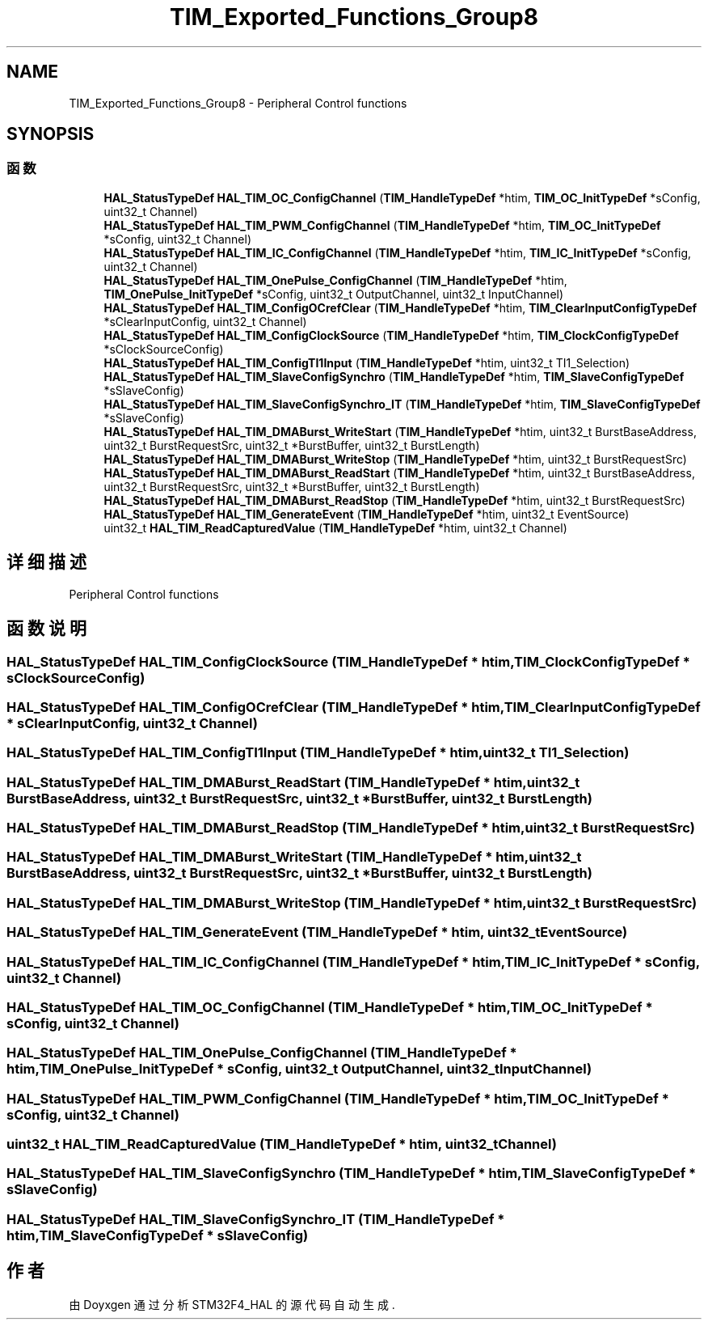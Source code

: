 .TH "TIM_Exported_Functions_Group8" 3 "2020年 八月 7日 星期五" "Version 1.24.0" "STM32F4_HAL" \" -*- nroff -*-
.ad l
.nh
.SH NAME
TIM_Exported_Functions_Group8 \- Peripheral Control functions  

.SH SYNOPSIS
.br
.PP
.SS "函数"

.in +1c
.ti -1c
.RI "\fBHAL_StatusTypeDef\fP \fBHAL_TIM_OC_ConfigChannel\fP (\fBTIM_HandleTypeDef\fP *htim, \fBTIM_OC_InitTypeDef\fP *sConfig, uint32_t Channel)"
.br
.ti -1c
.RI "\fBHAL_StatusTypeDef\fP \fBHAL_TIM_PWM_ConfigChannel\fP (\fBTIM_HandleTypeDef\fP *htim, \fBTIM_OC_InitTypeDef\fP *sConfig, uint32_t Channel)"
.br
.ti -1c
.RI "\fBHAL_StatusTypeDef\fP \fBHAL_TIM_IC_ConfigChannel\fP (\fBTIM_HandleTypeDef\fP *htim, \fBTIM_IC_InitTypeDef\fP *sConfig, uint32_t Channel)"
.br
.ti -1c
.RI "\fBHAL_StatusTypeDef\fP \fBHAL_TIM_OnePulse_ConfigChannel\fP (\fBTIM_HandleTypeDef\fP *htim, \fBTIM_OnePulse_InitTypeDef\fP *sConfig, uint32_t OutputChannel, uint32_t InputChannel)"
.br
.ti -1c
.RI "\fBHAL_StatusTypeDef\fP \fBHAL_TIM_ConfigOCrefClear\fP (\fBTIM_HandleTypeDef\fP *htim, \fBTIM_ClearInputConfigTypeDef\fP *sClearInputConfig, uint32_t Channel)"
.br
.ti -1c
.RI "\fBHAL_StatusTypeDef\fP \fBHAL_TIM_ConfigClockSource\fP (\fBTIM_HandleTypeDef\fP *htim, \fBTIM_ClockConfigTypeDef\fP *sClockSourceConfig)"
.br
.ti -1c
.RI "\fBHAL_StatusTypeDef\fP \fBHAL_TIM_ConfigTI1Input\fP (\fBTIM_HandleTypeDef\fP *htim, uint32_t TI1_Selection)"
.br
.ti -1c
.RI "\fBHAL_StatusTypeDef\fP \fBHAL_TIM_SlaveConfigSynchro\fP (\fBTIM_HandleTypeDef\fP *htim, \fBTIM_SlaveConfigTypeDef\fP *sSlaveConfig)"
.br
.ti -1c
.RI "\fBHAL_StatusTypeDef\fP \fBHAL_TIM_SlaveConfigSynchro_IT\fP (\fBTIM_HandleTypeDef\fP *htim, \fBTIM_SlaveConfigTypeDef\fP *sSlaveConfig)"
.br
.ti -1c
.RI "\fBHAL_StatusTypeDef\fP \fBHAL_TIM_DMABurst_WriteStart\fP (\fBTIM_HandleTypeDef\fP *htim, uint32_t BurstBaseAddress, uint32_t BurstRequestSrc, uint32_t *BurstBuffer, uint32_t BurstLength)"
.br
.ti -1c
.RI "\fBHAL_StatusTypeDef\fP \fBHAL_TIM_DMABurst_WriteStop\fP (\fBTIM_HandleTypeDef\fP *htim, uint32_t BurstRequestSrc)"
.br
.ti -1c
.RI "\fBHAL_StatusTypeDef\fP \fBHAL_TIM_DMABurst_ReadStart\fP (\fBTIM_HandleTypeDef\fP *htim, uint32_t BurstBaseAddress, uint32_t BurstRequestSrc, uint32_t *BurstBuffer, uint32_t BurstLength)"
.br
.ti -1c
.RI "\fBHAL_StatusTypeDef\fP \fBHAL_TIM_DMABurst_ReadStop\fP (\fBTIM_HandleTypeDef\fP *htim, uint32_t BurstRequestSrc)"
.br
.ti -1c
.RI "\fBHAL_StatusTypeDef\fP \fBHAL_TIM_GenerateEvent\fP (\fBTIM_HandleTypeDef\fP *htim, uint32_t EventSource)"
.br
.ti -1c
.RI "uint32_t \fBHAL_TIM_ReadCapturedValue\fP (\fBTIM_HandleTypeDef\fP *htim, uint32_t Channel)"
.br
.in -1c
.SH "详细描述"
.PP 
Peripheral Control functions 


.SH "函数说明"
.PP 
.SS "\fBHAL_StatusTypeDef\fP HAL_TIM_ConfigClockSource (\fBTIM_HandleTypeDef\fP * htim, \fBTIM_ClockConfigTypeDef\fP * sClockSourceConfig)"

.SS "\fBHAL_StatusTypeDef\fP HAL_TIM_ConfigOCrefClear (\fBTIM_HandleTypeDef\fP * htim, \fBTIM_ClearInputConfigTypeDef\fP * sClearInputConfig, uint32_t Channel)"

.SS "\fBHAL_StatusTypeDef\fP HAL_TIM_ConfigTI1Input (\fBTIM_HandleTypeDef\fP * htim, uint32_t TI1_Selection)"

.SS "\fBHAL_StatusTypeDef\fP HAL_TIM_DMABurst_ReadStart (\fBTIM_HandleTypeDef\fP * htim, uint32_t BurstBaseAddress, uint32_t BurstRequestSrc, uint32_t * BurstBuffer, uint32_t BurstLength)"

.SS "\fBHAL_StatusTypeDef\fP HAL_TIM_DMABurst_ReadStop (\fBTIM_HandleTypeDef\fP * htim, uint32_t BurstRequestSrc)"

.SS "\fBHAL_StatusTypeDef\fP HAL_TIM_DMABurst_WriteStart (\fBTIM_HandleTypeDef\fP * htim, uint32_t BurstBaseAddress, uint32_t BurstRequestSrc, uint32_t * BurstBuffer, uint32_t BurstLength)"

.SS "\fBHAL_StatusTypeDef\fP HAL_TIM_DMABurst_WriteStop (\fBTIM_HandleTypeDef\fP * htim, uint32_t BurstRequestSrc)"

.SS "\fBHAL_StatusTypeDef\fP HAL_TIM_GenerateEvent (\fBTIM_HandleTypeDef\fP * htim, uint32_t EventSource)"

.SS "\fBHAL_StatusTypeDef\fP HAL_TIM_IC_ConfigChannel (\fBTIM_HandleTypeDef\fP * htim, \fBTIM_IC_InitTypeDef\fP * sConfig, uint32_t Channel)"

.SS "\fBHAL_StatusTypeDef\fP HAL_TIM_OC_ConfigChannel (\fBTIM_HandleTypeDef\fP * htim, \fBTIM_OC_InitTypeDef\fP * sConfig, uint32_t Channel)"

.SS "\fBHAL_StatusTypeDef\fP HAL_TIM_OnePulse_ConfigChannel (\fBTIM_HandleTypeDef\fP * htim, \fBTIM_OnePulse_InitTypeDef\fP * sConfig, uint32_t OutputChannel, uint32_t InputChannel)"

.SS "\fBHAL_StatusTypeDef\fP HAL_TIM_PWM_ConfigChannel (\fBTIM_HandleTypeDef\fP * htim, \fBTIM_OC_InitTypeDef\fP * sConfig, uint32_t Channel)"

.SS "uint32_t HAL_TIM_ReadCapturedValue (\fBTIM_HandleTypeDef\fP * htim, uint32_t Channel)"

.SS "\fBHAL_StatusTypeDef\fP HAL_TIM_SlaveConfigSynchro (\fBTIM_HandleTypeDef\fP * htim, \fBTIM_SlaveConfigTypeDef\fP * sSlaveConfig)"

.SS "\fBHAL_StatusTypeDef\fP HAL_TIM_SlaveConfigSynchro_IT (\fBTIM_HandleTypeDef\fP * htim, \fBTIM_SlaveConfigTypeDef\fP * sSlaveConfig)"

.SH "作者"
.PP 
由 Doyxgen 通过分析 STM32F4_HAL 的 源代码自动生成\&.

